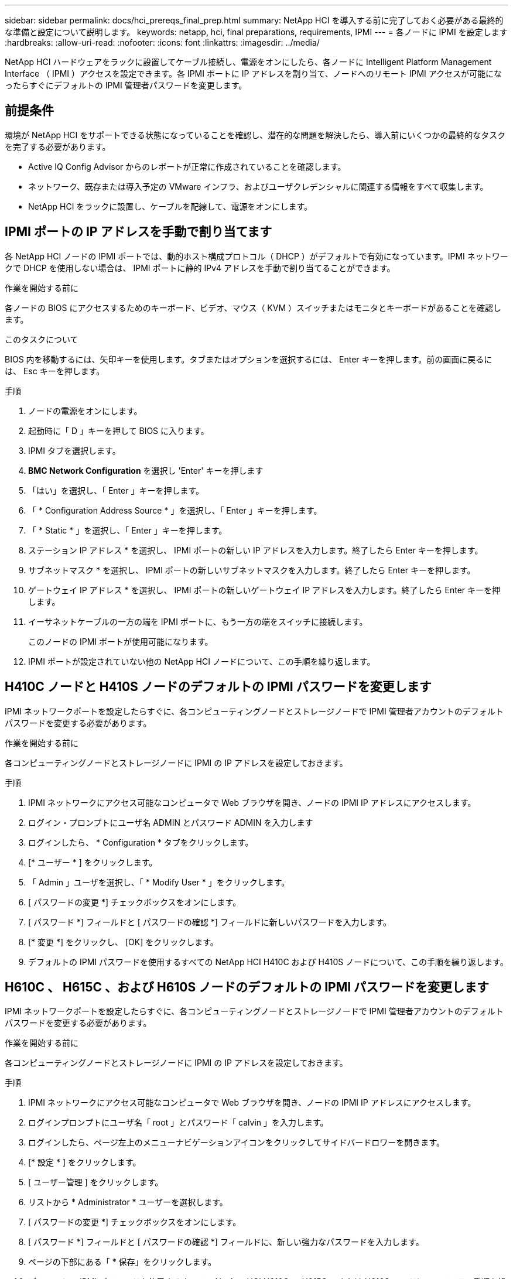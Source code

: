 ---
sidebar: sidebar 
permalink: docs/hci_prereqs_final_prep.html 
summary: NetApp HCI を導入する前に完了しておく必要がある最終的な準備と設定について説明します。 
keywords: netapp, hci, final preparations, requirements, IPMI 
---
= 各ノードに IPMI を設定します
:hardbreaks:
:allow-uri-read: 
:nofooter: 
:icons: font
:linkattrs: 
:imagesdir: ../media/


[role="lead"]
NetApp HCI ハードウェアをラックに設置してケーブル接続し、電源をオンにしたら、各ノードに Intelligent Platform Management Interface （ IPMI ）アクセスを設定できます。各 IPMI ポートに IP アドレスを割り当て、ノードへのリモート IPMI アクセスが可能になったらすぐにデフォルトの IPMI 管理者パスワードを変更します。



== 前提条件

環境が NetApp HCI をサポートできる状態になっていることを確認し、潜在的な問題を解決したら、導入前にいくつかの最終的なタスクを完了する必要があります。

* Active IQ Config Advisor からのレポートが正常に作成されていることを確認します。
* ネットワーク、既存または導入予定の VMware インフラ、およびユーザクレデンシャルに関連する情報をすべて収集します。
* NetApp HCI をラックに設置し、ケーブルを配線して、電源をオンにします。




== IPMI ポートの IP アドレスを手動で割り当てます

各 NetApp HCI ノードの IPMI ポートでは、動的ホスト構成プロトコル（ DHCP ）がデフォルトで有効になっています。IPMI ネットワークで DHCP を使用しない場合は、 IPMI ポートに静的 IPv4 アドレスを手動で割り当てることができます。

.作業を開始する前に
各ノードの BIOS にアクセスするためのキーボード、ビデオ、マウス（ KVM ）スイッチまたはモニタとキーボードがあることを確認します。

.このタスクについて
BIOS 内を移動するには、矢印キーを使用します。タブまたはオプションを選択するには、 Enter キーを押します。前の画面に戻るには、 Esc キーを押します。

.手順
. ノードの電源をオンにします。
. 起動時に「 D 」キーを押して BIOS に入ります。
. IPMI タブを選択します。
. *BMC Network Configuration* を選択し 'Enter' キーを押します
. 「はい」を選択し、「 Enter 」キーを押します。
. 「 * Configuration Address Source * 」を選択し、「 Enter 」キーを押します。
. 「 * Static * 」を選択し、「 Enter 」キーを押します。
. ステーション IP アドレス * を選択し、 IPMI ポートの新しい IP アドレスを入力します。終了したら Enter キーを押します。
. サブネットマスク * を選択し、 IPMI ポートの新しいサブネットマスクを入力します。終了したら Enter キーを押します。
. ゲートウェイ IP アドレス * を選択し、 IPMI ポートの新しいゲートウェイ IP アドレスを入力します。終了したら Enter キーを押します。
. イーサネットケーブルの一方の端を IPMI ポートに、もう一方の端をスイッチに接続します。
+
このノードの IPMI ポートが使用可能になります。

. IPMI ポートが設定されていない他の NetApp HCI ノードについて、この手順を繰り返します。




== H410C ノードと H410S ノードのデフォルトの IPMI パスワードを変更します

IPMI ネットワークポートを設定したらすぐに、各コンピューティングノードとストレージノードで IPMI 管理者アカウントのデフォルトパスワードを変更する必要があります。

.作業を開始する前に
各コンピューティングノードとストレージノードに IPMI の IP アドレスを設定しておきます。

.手順
. IPMI ネットワークにアクセス可能なコンピュータで Web ブラウザを開き、ノードの IPMI IP アドレスにアクセスします。
. ログイン・プロンプトにユーザ名 ADMIN とパスワード ADMIN を入力します
. ログインしたら、 * Configuration * タブをクリックします。
. [* ユーザー * ] をクリックします。
. 「 Admin 」ユーザを選択し、「 * Modify User * 」をクリックします。
. [ パスワードの変更 *] チェックボックスをオンにします。
. [ パスワード *] フィールドと [ パスワードの確認 *] フィールドに新しいパスワードを入力します。
. [* 変更 *] をクリックし、 [OK] をクリックします。
. デフォルトの IPMI パスワードを使用するすべての NetApp HCI H410C および H410S ノードについて、この手順を繰り返します。




== H610C 、 H615C 、および H610S ノードのデフォルトの IPMI パスワードを変更します

IPMI ネットワークポートを設定したらすぐに、各コンピューティングノードとストレージノードで IPMI 管理者アカウントのデフォルトパスワードを変更する必要があります。

.作業を開始する前に
各コンピューティングノードとストレージノードに IPMI の IP アドレスを設定しておきます。

.手順
. IPMI ネットワークにアクセス可能なコンピュータで Web ブラウザを開き、ノードの IPMI IP アドレスにアクセスします。
. ログインプロンプトにユーザ名「 root 」とパスワード「 calvin 」を入力します。
. ログインしたら、ページ左上のメニューナビゲーションアイコンをクリックしてサイドバードロワーを開きます。
. [* 設定 * ] をクリックします。
. [ ユーザー管理 ] をクリックします。
. リストから * Administrator * ユーザーを選択します。
. [ パスワードの変更 *] チェックボックスをオンにします。
. [ パスワード *] フィールドと [ パスワードの確認 *] フィールドに、新しい強力なパスワードを入力します。
. ページの下部にある「 * 保存」をクリックします。
. デフォルトの IPMI パスワードを使用するすべての NetApp HCI H610C 、 H615C 、または H610S ノードについて、この手順を繰り返します。




== 詳細については、こちらをご覧ください

* https://docs.netapp.com/us-en/solidfire-active-iq/index.html["NetApp SolidFire Active IQ のドキュメント"^]
* https://docs.netapp.com/us-en/vcp/index.html["vCenter Server 向け NetApp Element プラグイン"^]

